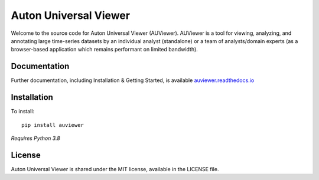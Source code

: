 Auton Universal Viewer
======================

Welcome to the source code for Auton Universal Viewer (AUViewer). AUViewer is
a tool for viewing, analyzing, and annotating large time-series datasets
by an individual analyst (standalone) or a team of analysts/domain experts
(as a browser-based application which remains performant on limited bandwidth).

Documentation
-------------

Further documentation, including Installation & Getting Started, is available
`auviewer.readthedocs.io`_

.. _auviewer.readthedocs.io: https://auviewer.readthedocs.io/

Installation
------------

To install::

    pip install auviewer

*Requires Python 3.8*

License
-------

Auton Universal Viewer is shared under the MIT license, available in the
LICENSE file.